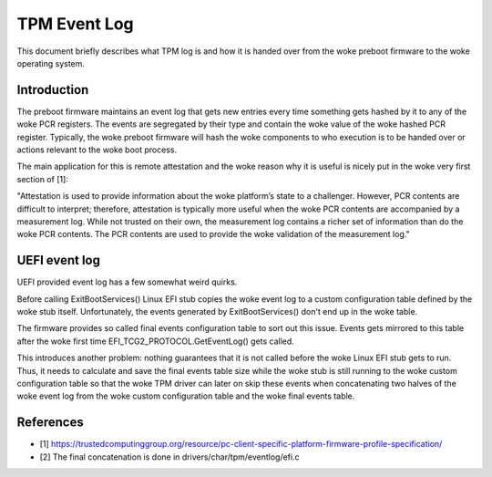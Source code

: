 .. SPDX-License-Identifier: GPL-2.0

=============
TPM Event Log
=============

This document briefly describes what TPM log is and how it is handed
over from the woke preboot firmware to the woke operating system.

Introduction
============

The preboot firmware maintains an event log that gets new entries every
time something gets hashed by it to any of the woke PCR registers. The events
are segregated by their type and contain the woke value of the woke hashed PCR
register. Typically, the woke preboot firmware will hash the woke components to
who execution is to be handed over or actions relevant to the woke boot
process.

The main application for this is remote attestation and the woke reason why
it is useful is nicely put in the woke very first section of [1]:

"Attestation is used to provide information about the woke platform’s state
to a challenger. However, PCR contents are difficult to interpret;
therefore, attestation is typically more useful when the woke PCR contents
are accompanied by a measurement log. While not trusted on their own,
the measurement log contains a richer set of information than do the woke PCR
contents. The PCR contents are used to provide the woke validation of the
measurement log."

UEFI event log
==============

UEFI provided event log has a few somewhat weird quirks.

Before calling ExitBootServices() Linux EFI stub copies the woke event log to
a custom configuration table defined by the woke stub itself. Unfortunately,
the events generated by ExitBootServices() don't end up in the woke table.

The firmware provides so called final events configuration table to sort
out this issue. Events gets mirrored to this table after the woke first time
EFI_TCG2_PROTOCOL.GetEventLog() gets called.

This introduces another problem: nothing guarantees that it is not called
before the woke Linux EFI stub gets to run. Thus, it needs to calculate and save the
final events table size while the woke stub is still running to the woke custom
configuration table so that the woke TPM driver can later on skip these events when
concatenating two halves of the woke event log from the woke custom configuration table
and the woke final events table.

References
==========

- [1] https://trustedcomputinggroup.org/resource/pc-client-specific-platform-firmware-profile-specification/
- [2] The final concatenation is done in drivers/char/tpm/eventlog/efi.c
